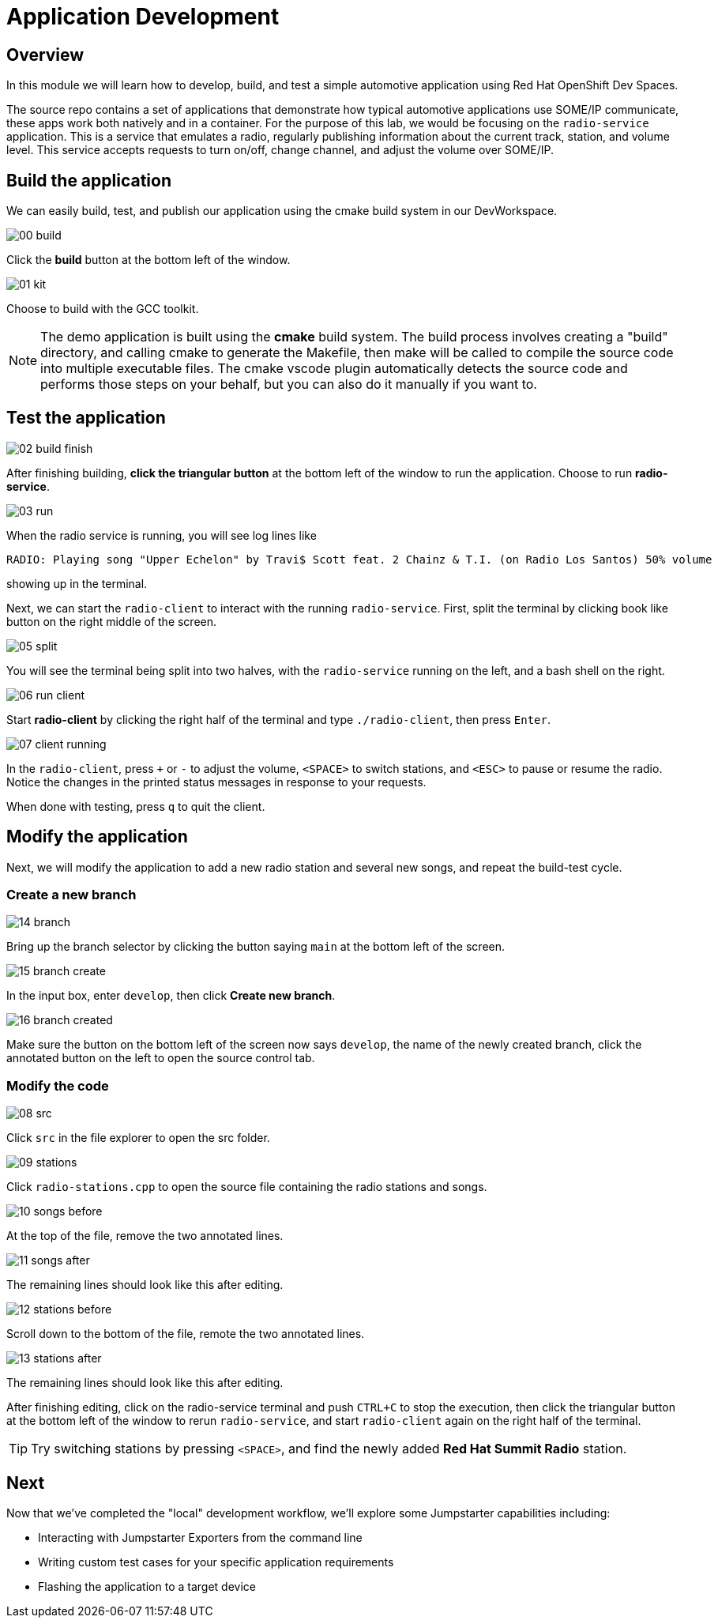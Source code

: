 = Application Development

== Overview
In this module we will learn how to develop, build, and test a simple automotive application using Red Hat OpenShift Dev Spaces.

The source repo contains a set of applications that demonstrate how typical automotive applications use SOME/IP communicate, 
these apps work both natively and in a container. For the purpose of this lab, we would be focusing on the `radio-service` application. 
This is a service that emulates a radio, regularly publishing information about the current track, station, and volume level. 
This service accepts requests to turn on/off, change channel, and adjust the volume over SOME/IP.

[#appbuild]
== Build the application

We can easily build, test, and publish our application using the cmake build system in our DevWorkspace.

image::app/00-build.png[]

Click the *build* button at the bottom left of the window.

image::app/01-kit.png[]

Choose to build with the GCC toolkit.

NOTE: The demo application is built using the *cmake* build system. The build process involves creating a "build" directory, and calling cmake to generate the Makefile,
then make will be called to compile the source code into multiple executable files. The cmake vscode plugin automatically detects the source code and
performs those steps on your behalf, but you can also do it manually if you want to.


[#apptest]
== Test the application

image::app/02-build-finish.png[]

After finishing building, *click the triangular button* at the bottom left of the window to run the application. Choose to run *radio-service*.

image::app/03-run.png[]

When the radio service is running, you will see log lines like

[,console]
----
RADIO: Playing song "Upper Echelon" by Travi$ Scott feat. 2 Chainz & T.I. (on Radio Los Santos) 50% volume
----

showing up in the terminal. 

Next, we can start the `radio-client` to interact with the running `radio-service`. First, split the terminal by clicking book like button on the right middle of the screen.

image::app/05-split.png[]

You will see the terminal being split into two halves, with the `radio-service` running on the left, and a bash shell on the right.

image::app/06-run-client.png[]

Start *radio-client* by clicking the right half of the terminal and type `./radio-client`, then press `Enter`.

image::app/07-client-running.png[]

In the `radio-client`, press `+` or `-` to adjust the volume, `<SPACE>` to switch stations, and `<ESC>` to pause or resume the radio. 
Notice the changes in the printed status messages in response to your requests.

When done with testing, press `q` to quit the client.


[#appmodify]
== Modify the application 

Next, we will modify the application to add a new radio station and several new songs, and repeat the build-test cycle.

=== Create a new branch

image::app/14-branch.png[]

Bring up the branch selector by clicking the button saying `main` at the bottom left of the screen.

image::app/15-branch-create.png[]

In the input box, enter `develop`, then click *Create new branch*.

image::app/16-branch-created.png[]

Make sure the button on the bottom left of the screen now says `develop`, the name of the newly created branch, 
click the annotated button on the left to open the source control tab.

=== Modify the code

image::app/08-src.png[]

Click `src` in the file explorer to open the src folder.

image::app/09-stations.png[]

Click `radio-stations.cpp` to open the source file containing the radio stations and songs.

image::app/10-songs-before.png[]

At the top of the file, remove the two annotated lines.

image::app/11-songs-after.png[]

The remaining lines should look like this after editing.

image::app/12-stations-before.png[]

Scroll down to the bottom of the file, remote the two annotated lines.

image::app/13-stations-after.png[]

The remaining lines should look like this after editing.

After finishing editing, click on the radio-service terminal and push `CTRL+C` to stop the execution, then
click the triangular button at the bottom left of the window to rerun `radio-service`, and
start `radio-client` again on the right half of the terminal. 

TIP: Try switching stations by pressing `<SPACE>`, and find the newly added *Red Hat Summit Radio* station.

== Next

Now that we've completed the "local" development workflow, we'll explore some Jumpstarter capabilities including:

- Interacting with Jumpstarter Exporters from the command line
- Writing custom test cases for your specific application requirements
- Flashing the application to a target device
